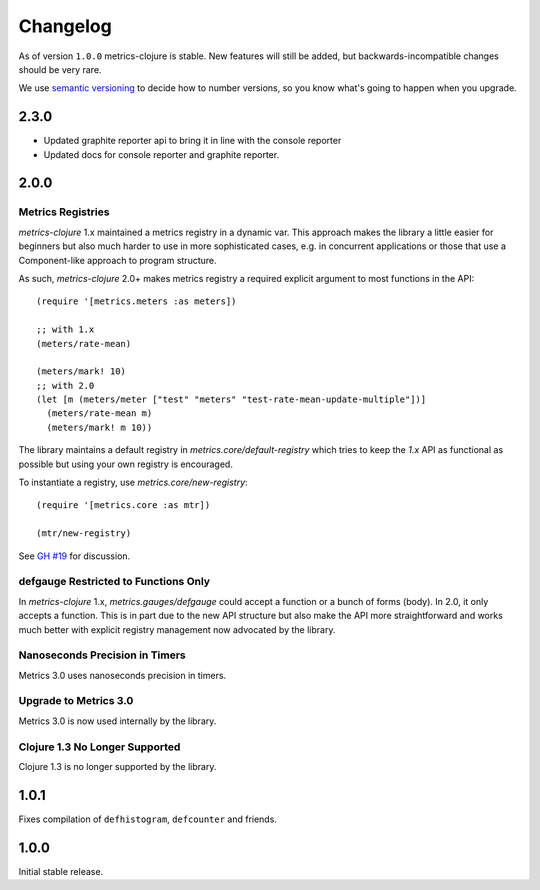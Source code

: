 Changelog
=========

As of version ``1.0.0`` metrics-clojure is stable.  New features will still be
added, but backwards-incompatible changes should be very rare.

We use `semantic versioning <http://semver.org/>`_ to decide how to number
versions, so you know what's going to happen when you upgrade.

2.3.0
-----

- Updated graphite reporter api to bring it in line with the console reporter
- Updated docs for console reporter and graphite reporter.

2.0.0
-----

Metrics Registries
~~~~~~~~~~~~~~~~~~

`metrics-clojure` 1.x maintained a metrics registry in a dynamic var.
This approach makes the library a little easier for beginners but
also much harder to use in more sophisticated cases, e.g. in concurrent
applications or those that use a Component-like approach to
program structure.

As such, `metrics-clojure` 2.0+ makes metrics registry a required
explicit argument to most functions in the API::

  (require '[metrics.meters :as meters])

  ;; with 1.x
  (meters/rate-mean)

  (meters/mark! 10)
  ;; with 2.0
  (let [m (meters/meter ["test" "meters" "test-rate-mean-update-multiple"])]
    (meters/rate-mean m)
    (meters/mark! m 10))


The library maintains a default registry in `metrics.core/default-registry`
which tries to keep the `1.x` API as functional as possible but using
your own registry is encouraged.

To instantiate a registry, use `metrics.core/new-registry`::

  (require '[metrics.core :as mtr])

  (mtr/new-registry)


See `GH #19 <https://github.com/sjl/metrics-clojure/issues/19>`_ for
discussion.

defgauge Restricted to Functions Only
~~~~~~~~~~~~~~~~~~~~~~~~~~~~~~~~~~~~~

In `metrics-clojure` 1.x, `metrics.gauges/defgauge` could accept
a function or a bunch of forms (body). In 2.0, it only accepts
a function. This is in part due to the new API structure but also
make the API more straightforward and works much better with explicit
registry management now advocated by the library.


Nanoseconds Precision in Timers
~~~~~~~~~~~~~~~~~~~~~~~~~~~~~~~~~~~

Metrics 3.0 uses nanoseconds precision in timers.


Upgrade to Metrics 3.0
~~~~~~~~~~~~~~~~~~~~~~

Metrics 3.0 is now used internally by the library.

Clojure 1.3 No Longer Supported
~~~~~~~~~~~~~~~~~~~~~~~~~~~~~~~

Clojure 1.3 is no longer supported by the library.



1.0.1
-----

Fixes compilation of ``defhistogram``, ``defcounter`` and friends.


1.0.0
-----

Initial stable release.

